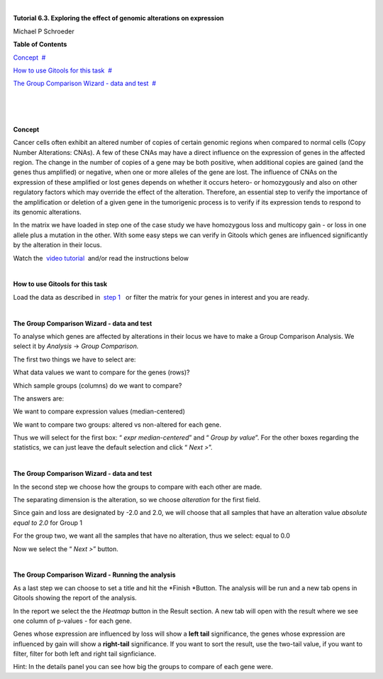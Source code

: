 | 

**Tutorial 6.3. Exploring the effect of genomic alterations on expression**

Michael P Schroeder



**Table of Contents**

`Concept <#N1003B>`__  `#  <#N1003B>`__

`How to use Gitools for this task <#N1005D>`__  `#  <#N1005D>`__

`The Group Comparison Wizard - data and test <#N1007F>`__  `#  <#N1007F>`__

| 

| 

| 

**Concept**

Cancer cells often exhibit an altered number of copies of certain genomic regions when compared to normal cells (Copy Number Alterations: CNAs). A few of these CNAs may have a direct influence on the expression of genes in the affected region. The change in the number of copies of a gene may be both positive, when additional copies are gained (and the genes thus amplified) or negative, when one or more alleles of the gene are lost. The influence of CNAs on the expression of these amplified or lost genes depends on whether it occurs hetero- or homozygously and also on other regulatory factors which may override the effect of the alteration. Therefore, an essential step to verify the importance of the amplification or deletion of a given gene in the tumorigenic process is to verify if its expression tends to respond to its genomic alterations.

In the matrix we have loaded in step one of the case study we have homozygous loss and multicopy gain - or loss in one allele plus a mutation in the other. With some easy steps we can verify in Gitools which genes are influenced significantly by the alteration in their locus.

Watch the  `video tutorial <http://www.youtube.com/watch?v=HPPHy5LNSBY>`__  and/or read the instructions below

| 

**How to use Gitools for this task**

Load the data as described in  `step 1 <Tutorials_Tutorial62.rst>`__   or filter the matrix for your genes in interest and you are ready.

| 

**The Group Comparison Wizard - data and test**

To analyse which genes are affected by alterations in their locus we have to make a Group Comparison Analysis. We select it by *Analysis* -> *Group Comparison.*

The first two things we have to select are:

What data values we want to compare for the genes (rows)?

Which sample groups (columns) do we want to compare?

The answers are:

We want to compare expression values (median-centered)

We want to compare two groups: altered vs non-altered for each gene.

Thus we will select for the first box: “ *expr* *median-centered*\ ” and “ *Group by value*\ ”. For the other boxes regarding the statistics, we can just leave the default selection and click “ *Next >*\ ”.

| 

**The Group Comparison Wizard - data and test**

In the second step we choose how the groups to compare with each other are made.

The separating dimension is the alteration, so we choose *alteration* for the first field. 

Since gain and loss are designated by -2.0 and 2.0, we will choose that all samples that have an alteration value *absolute equal to 2.0* for Group 1

For the group two, we want all the samples that have no alteration, thus we select: equal to 0.0

Now we select the “ *Next >*\ ” button.

| 

**The Group Comparison Wizard - Running the analysis**

As a last step we can choose to set a title and hit the *Finish *\ Button. The analysis will be run and a new tab opens in Gitools showing the report of the analysis. 

In the report we select the the *Heatmap* button in the Result section. A new tab will open with the result where we see one column of p-values - for each gene. 

Genes whose expression are influenced by loss will show a **left tail** significance, the genes whose expression are influenced by gain will show a **right-tail** significance. If you want to sort the result, use the two-tail value, if you want to filter, filter for both left and right tail signficiance.

Hint: In the details panel you can see how big the groups to compare of each gene were.
